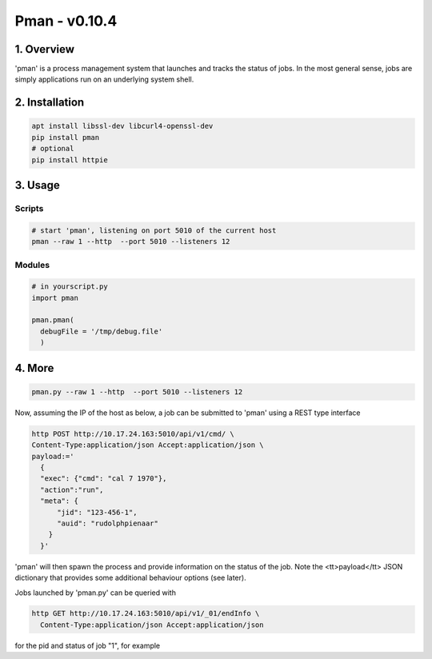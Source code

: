 ####################################
Pman - v0.10.4
####################################

.. image:: https://badge.fury.io/py/pman.svg
    :target: https://badge.fury.io/py/pman

.. image:: https://travis-ci.org/FNNDSC/pman.svg?branch=master
    :target: https://travis-ci.org/FNNDSC/pman

.. image:: https://img.shields.io/badge/python-3.5%2B-blue.svg
    :target: https://badge.fury.io/py/pman

***************
1. Overview
***************

'pman' is a process management system that launches and tracks the status of jobs. In the most general sense, jobs are simply applications run on an underlying system shell.

***************
2. Installation
***************

.. code-block:: bash

   apt install libssl-dev libcurl4-openssl-dev
   pip install pman
   # optional
   pip install httpie

***************
3. Usage
***************

Scripts
===============

.. code-block:: bash

   # start 'pman', listening on port 5010 of the current host
   pman --raw 1 --http  --port 5010 --listeners 12

Modules
===============

.. code-block:: python

   # in yourscript.py
   import pman

   pman.pman(
     debugFile = '/tmp/debug.file'
     )


***************
4. More
***************

.. code-block:: bash

   pman.py --raw 1 --http  --port 5010 --listeners 12

Now, assuming the IP of the host as below, a job can be submitted to 'pman' using a REST type interface

.. code-block:: bash

   http POST http://10.17.24.163:5010/api/v1/cmd/ \
   Content-Type:application/json Accept:application/json \
   payload:='
     {
     "exec": {"cmd": "cal 7 1970"},
     "action":"run",
     "meta": {
         "jid": "123-456-1",
         "auid": "rudolphpienaar"
       }
     }'

'pman' will then spawn the process and provide information on the status of the job. Note the <tt>payload</tt> JSON dictionary that provides some additional behaviour options (see later).

Jobs launched by 'pman.py' can be queried with

.. code-block:: bash

   http GET http://10.17.24.163:5010/api/v1/_01/endInfo \
     Content-Type:application/json Accept:application/json

for the pid and status of job "1", for example
